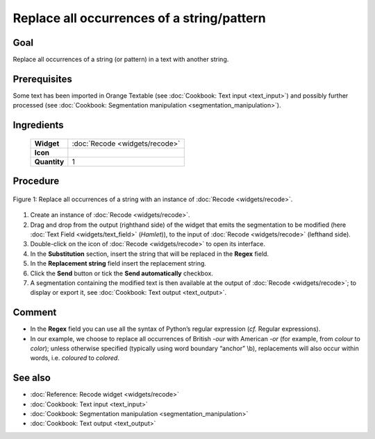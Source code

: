 **Replace all occurrences of a string/pattern**
===============================================

**Goal**
--------

Replace all occurrences of a string (or pattern) in a text with another
string.


**Prerequisites**
-----------------

Some text has been imported in Orange Textable (see :doc:`Cookbook: Text input <text_input>`)
and possibly further processed (see :doc:`Cookbook: Segmentation manipulation <segmentation_manipulation>`).

**Ingredients**
---------------

  ==============  =======
   **Widget**      :doc:`Recode <widgets/recode>`
   **Icon**        |recode_icon|
   **Quantity**    1
  ==============  =======

.. |recode_icon| image:: figures/Recode_36.png

**Procedure**
-------------

.. _replace_all_occurrences_of_string_pattern_fig1:

.. figure:: figures/replace_all_occurrences_of_string_pattern.png
   :align: center
   :alt: Replace all occurrences of a string with the Recode widget

   Figure 1: Replace all occurrences of a string with an instance of :doc:`Recode <widgets/recode>`.

1. Create an instance of :doc:`Recode <widgets/recode>`.

2. Drag and drop from the output (righthand side) of the widget that
   emits the segmentation to be modified (here :doc:`Text Field <widgets/text_field>`
   (*Hamlet*)), to the input of :doc:`Recode <widgets/recode>`
   (lefthand side).

3. Double-click on the icon of :doc:`Recode <widgets/recode>`
   to open its interface.

4. In the **Substitution** section, insert the string that will be
   replaced in the **Regex** field.

5. In the **Replacement string** field insert the replacement string.

6. Click the **Send** button or tick the **Send automatically**
   checkbox.

7. A segmentation containing the modified text is then available at the
   output of :doc:`Recode <widgets/recode>`;
   to display or export it, see :doc:`Cookbook: Text output <text_output>`.

**Comment**
-----------

-  In the **Regex** field you can use all the syntax of Python’s regular
   expression (*cf.* Regular expressions).

-  In our example, we choose to replace all occurrences of British
   *-our* with American *-or* (for example, from *colour* to *color*);
   unless otherwise specified (typically using word boundary “anchor”
   \\b), replacements will also occur within words, i.e. *coloured* to
   *colored*.


**See also**
------------

- :doc:`Reference: Recode widget <widgets/recode>`
- :doc:`Cookbook: Text input <text_input>`
- :doc:`Cookbook: Segmentation manipulation <segmentation_manipulation>`
- :doc:`Cookbook: Text output <text_output>`